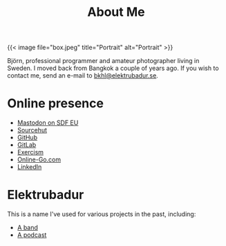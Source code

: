 #+TITLE: About Me
#+URL: /about_me

{{< image file="box.jpeg" title="Portrait" alt="Portrait" >}}

Björn, professional programmer and amateur photographer living in Sweden. I moved back from Bangkok a couple of years ago. If you wish to contact me, send an e-mail to [[mailto:bkhl@elektrubadur.se][bkhl@elektrubadur.se]].

* Online presence

- [[https://social.sdfeu.org/@bkhl][Mastodon on SDF EU]]
- [[https://git.sr.ht/~bkhl/][Sourcehut]]
- [[https://github.com/bkhl][GitHub]]
- [[https://gitlab.com/bkhl][GitLab]]
- [[https://exercism.io/profiles/bkhl][Exercism]]
- [[https://online-go.com/player/52248/][Online-Go.com]]
- [[https://www.linkedin.com/in/bj%C3%B6rn-lindstr%C3%B6m-573a9261/][LinkedIn]]

* Elektrubadur

This is a name I've used for various projects in the past, including:

- [[https://www.jamendo.com/artist/4363/elektrubadur][A band]]
- [[https://archive.org/details/ElektrubadurPodcast][A podcast]]
